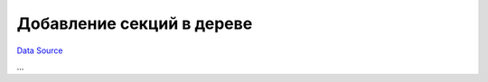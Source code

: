 Добавление секций в дереве
~~~~~~~~~~~~~~~~~~~~~~~~~~
`Data Source`_

...

.. _Data Source: http://guide.in-portal.org/rus/index.php/K4:%D0%94%D0%BE%D0%B1%D0%B0%D0%B2%D0%BB%D0%B5%D0%BD%D0%B8%D0%B5_%D1%81%D0%B5%D0%BA%D1%86%D0%B8%D0%B9_%D0%B2_%D0%B4%D0%B5%D1%80%D0%B5%D0%B2%D0%B5
